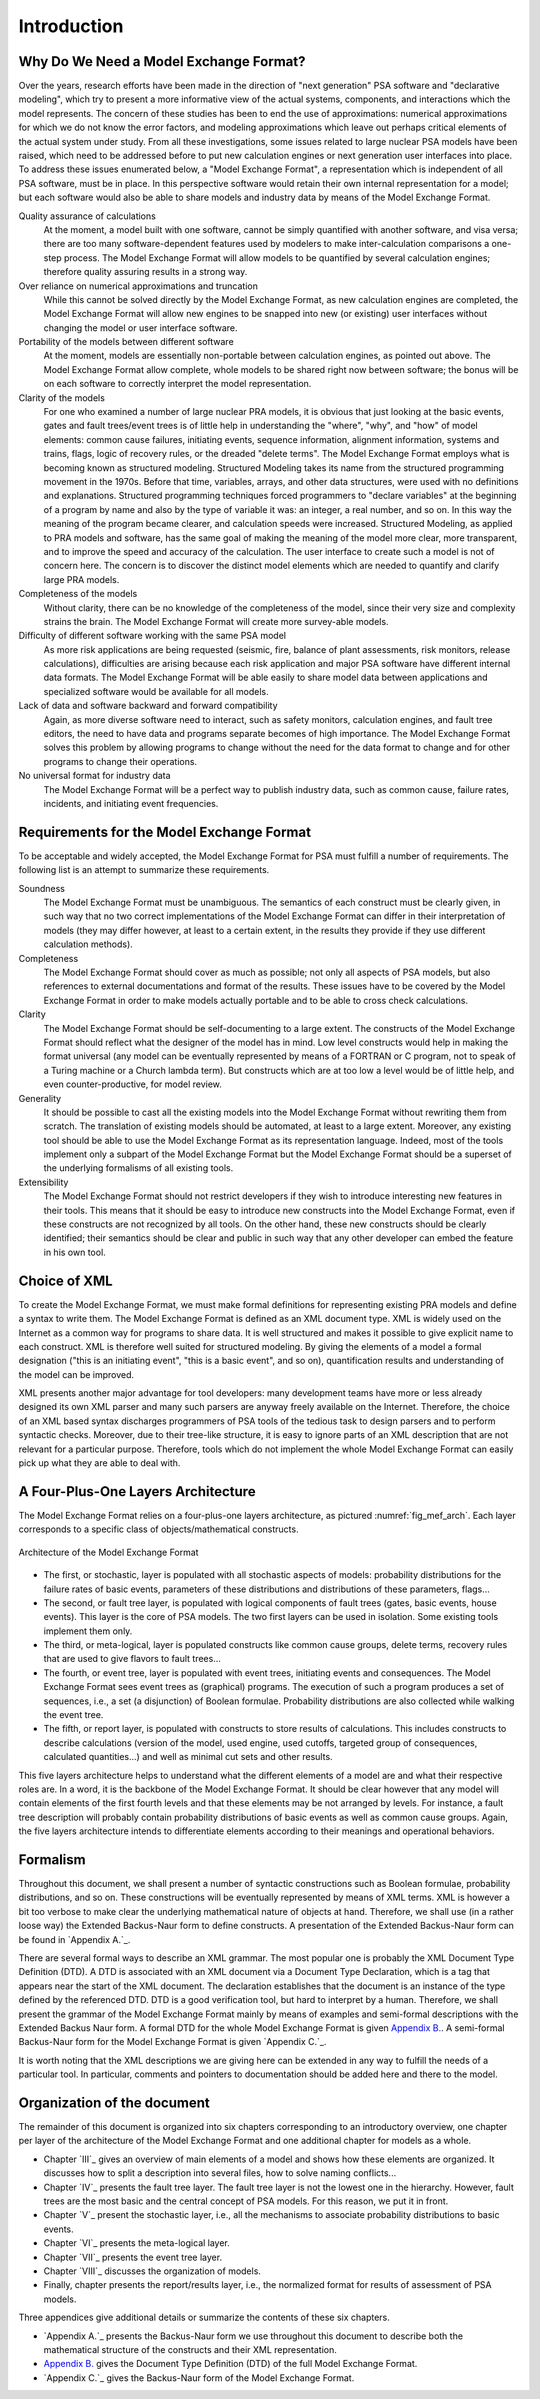 ############
Introduction
############

Why Do We Need a Model Exchange Format?
=======================================

Over the years, research efforts have been made in the direction of
"next generation" PSA software and "declarative modeling", which try to
present a more informative view of the actual systems, components, and
interactions which the model represents. The concern of these studies
has been to end the use of approximations: numerical approximations for
which we do not know the error factors, and modeling approximations
which leave out perhaps critical elements of the actual system under
study. From all these investigations, some issues related to large
nuclear PSA models have been raised, which need to be addressed before
to put new calculation engines or next generation user interfaces into
place. To address these issues enumerated below, a "Model Exchange
Format", a representation which is independent of all PSA software, must
be in place. In this perspective software would retain their own
internal representation for a model; but each software would also be
able to share models and industry data by means of the Model Exchange
Format.

Quality assurance of calculations
    At the moment, a model built with one software,
    cannot be simply quantified with another software, and
    visa versa; there are too many software-dependent features used by
    modelers to make inter-calculation comparisons a one-step process. The
    Model Exchange Format will allow models to be quantified by several
    calculation engines; therefore quality assuring results in a strong way.

Over reliance on numerical approximations and truncation
    While this cannot be solved directly by the Model Exchange Format, as new
    calculation engines are completed, the Model Exchange Format will allow
    new engines to be snapped into new (or existing) user interfaces without
    changing the model or user interface software.

Portability of the models between different software
    At the moment, models are essentially non-portable between calculation engines,
    as pointed out above. The Model Exchange Format allow complete, whole
    models to be shared right now between software; the bonus will be on
    each software to correctly interpret the model representation.

Clarity of the models
    For one who examined a number of large nuclear PRA models,
    it is obvious that just looking at the basic events, gates
    and fault trees/event trees is of little help in understanding the
    "where", "why", and "how" of model elements: common cause failures,
    initiating events, sequence information, alignment information, systems
    and trains, flags, logic of recovery rules, or the dreaded "delete
    terms". The Model Exchange Format employs what is becoming known as
    structured modeling. Structured Modeling takes its name from the
    structured programming movement in the 1970s. Before that time,
    variables, arrays, and other data structures, were used with no
    definitions and explanations. Structured programming techniques forced
    programmers to "declare variables" at the beginning of a program by name
    and also by the type of variable it was: an integer, a real number, and
    so on. In this way the meaning of the program became clearer, and
    calculation speeds were increased. Structured Modeling, as applied to
    PRA models and software, has the same goal of making the meaning of the
    model more clear, more transparent, and to improve the speed and
    accuracy of the calculation. The user interface to create such a model
    is not of concern here. The concern is to discover the distinct model
    elements which are needed to quantify and clarify large PRA models.

Completeness of the models
    Without clarity, there can be no knowledge of the completeness of the model,
    since their very size and complexity strains the brain.
    The Model Exchange Format will create more survey-able models.

Difficulty of different software working with the same PSA model
    As more risk applications are being requested (seismic, fire, balance of
    plant assessments, risk monitors, release calculations), difficulties
    are arising because each risk application and major PSA software have
    different internal data formats. The Model Exchange Format will be able
    easily to share model data between applications and specialized software
    would be available for all models.

Lack of data and software backward and forward compatibility
    Again, as more diverse software need to interact, such as safety monitors,
    calculation engines, and fault tree editors, the need to have data and
    programs separate becomes of high importance. The Model Exchange Format
    solves this problem by allowing programs to change without the need for
    the data format to change and for other programs to change their operations.

No universal format for industry data
    The Model Exchange Format will be a perfect way to publish industry data,
    such as common cause, failure rates, incidents, and initiating event frequencies.

Requirements for the Model Exchange Format
==========================================

To be acceptable and widely accepted, the Model Exchange Format for PSA
must fulfill a number of requirements. The following list is an attempt
to summarize these requirements.

Soundness
    The Model Exchange Format must be unambiguous.
    The semantics of each construct must be clearly given, in such way that no
    two correct implementations of the Model Exchange Format can differ in
    their interpretation of models (they may differ however, at least to a
    certain extent, in the results they provide if they use different
    calculation methods).

Completeness
    The Model Exchange Format should cover as much as possible;
    not only all aspects of PSA models, but also references to
    external documentations and format of the results. These issues have to
    be covered by the Model Exchange Format in order to make models actually
    portable and to be able to cross check calculations.

Clarity
    The Model Exchange Format should be self-documenting to a large extent.
    The constructs of the Model Exchange Format should reflect
    what the designer of the model has in mind. Low level constructs would
    help in making the format universal (any model can be eventually
    represented by means of a FORTRAN or C program, not to speak of a Turing
    machine or a Church lambda term). But constructs which are at too low a
    level would be of little help, and even counter-productive, for model review.

Generality
    It should be possible to cast all the existing models
    into the Model Exchange Format without rewriting them from scratch. The
    translation of existing models should be automated, at least to a large
    extent. Moreover, any existing tool should be able to use the Model
    Exchange Format as its representation language. Indeed, most of the
    tools implement only a subpart of the Model Exchange Format but the
    Model Exchange Format should be a superset of the underlying formalisms
    of all existing tools.

Extensibility
    The Model Exchange Format should not restrict developers
    if they wish to introduce interesting new features in their tools.
    This means that it should be easy to introduce new constructs
    into the Model Exchange Format, even if these constructs are not
    recognized by all tools. On the other hand, these new constructs
    should be clearly identified; their semantics should be clear and public
    in such way that any other developer can embed the feature in his own tool.


Choice of XML
=============

To create the Model Exchange Format, we must make formal definitions for
representing existing PRA models and define a syntax to write them. The
Model Exchange Format is defined as an XML document type. XML is widely
used on the Internet as a common way for programs to share data. It is
well structured and makes it possible to give explicit name to each
construct. XML is therefore well suited for structured modeling. By
giving the elements of a model a formal designation ("this is an
initiating event", "this is a basic event", and so on), quantification
results and understanding of the model can be improved.

XML presents another major advantage for tool developers: many
development teams have more or less already designed its own XML parser
and many such parsers are anyway freely available on the Internet. Therefore,
the choice of an XML based syntax discharges programmers of PSA tools of
the tedious task to design parsers and to perform syntactic checks.
Moreover, due to their tree-like structure, it is easy to ignore parts
of an XML description that are not relevant for a particular purpose.
Therefore, tools which do not implement the whole Model Exchange Format
can easily pick up what they are able to deal with.

A Four-Plus-One Layers Architecture
===================================

The Model Exchange Format relies on a four-plus-one layers architecture,
as pictured :numref:`fig_mef_arch`. Each layer
corresponds to a specific class of objects/mathematical constructs.

.. figure:: ../images/architecture.svg
    :name: fig_mef_arch
    :align: center

    Architecture of the Model Exchange Format

- The first, or stochastic, layer is populated with all stochastic
  aspects of models: probability distributions for the failure rates of
  basic events, parameters of these distributions and distributions of
  these parameters, flags...
- The second, or fault tree layer, is populated with logical components
  of fault trees (gates, basic events, house events). This layer is the
  core of PSA models. The two first layers can be used in isolation.
  Some existing tools implement them only.
- The third, or meta-logical, layer is populated constructs like common
  cause groups, delete terms, recovery rules that are used to give
  flavors to fault trees...
- The fourth, or event tree, layer is populated with event trees,
  initiating events and consequences. The Model Exchange Format sees
  event trees as (graphical) programs. The execution of such a program
  produces a set of sequences, i.e., a set (a disjunction) of Boolean
  formulae. Probability distributions are also collected while walking
  the event tree.
- The fifth, or report layer, is populated with constructs to store
  results of calculations. This includes constructs to describe
  calculations (version of the model, used engine, used cutoffs,
  targeted group of consequences, calculated quantities...) and well as
  minimal cut sets and other results.

This five layers architecture helps to understand what the different
elements of a model are and what their respective roles are. In a word,
it is the backbone of the Model Exchange Format. It should be clear
however that any model will contain elements of the first fourth levels
and that these elements may be not arranged by levels. For instance, a
fault tree description will probably contain probability distributions
of basic events as well as common cause groups. Again, the five layers
architecture intends to differentiate elements according to their
meanings and operational behaviors.

Formalism
=========

Throughout this document, we shall present a number of syntactic
constructions such as Boolean formulae, probability distributions, and
so on. These constructions will be eventually represented by means of
XML terms. XML is however a bit too verbose to make clear the underlying
mathematical nature of objects at hand. Therefore, we shall use (in a
rather loose way) the Extended Backus-Naur form to define constructs. A
presentation of the Extended Backus-Naur form can be found in `Appendix
A.`_.

There are several formal ways to describe an XML grammar. The most
popular one is probably the XML Document Type Definition (DTD). A DTD is
associated with an XML document via a Document Type Declaration, which
is a tag that appears near the start of the XML document. The
declaration establishes that the document is an instance of the type
defined by the referenced DTD. DTD is a good verification tool, but
hard to interpret by a human. Therefore, we shall present the grammar of
the Model Exchange Format mainly by means of examples and semi-formal
descriptions with the Extended Backus Naur form. A formal DTD for the
whole Model Exchange Format is given `Appendix B. <#anchor-10>`_. A
semi-formal Backus-Naur form for the Model Exchange Format is given
`Appendix C.`_.

It is worth noting that the XML descriptions we are giving here can be
extended in any way to fulfill the needs of a particular tool. In
particular, comments and pointers to documentation should be added here
and there to the model.

Organization of the document
============================

The remainder of this document is organized into six chapters
corresponding to an introductory overview, one chapter per layer of the
architecture of the Model Exchange Format and one additional chapter for
models as a whole.

- Chapter `III`_ gives an overview of main elements of a
  model and shows how these elements are organized. It discusses how to
  split a description into several files, how to solve naming
  conflicts...
- Chapter `IV`_ presents the fault tree layer. The fault
  tree layer is not the lowest one in the hierarchy. However, fault
  trees are the most basic and the central concept of PSA models. For
  this reason, we put it in front.
- Chapter `V`_ present the stochastic layer, i.e., all the
  mechanisms to associate probability distributions to basic events.
- Chapter `VI`_ presents the meta-logical layer.
- Chapter `VII`_ presents the event tree layer.
- Chapter `VIII`_ discusses the organization of models.
- Finally, chapter presents the report/results layer, i.e., the
  normalized format for results of assessment of PSA models.

Three appendices give additional details or summarize the contents of
these six chapters.

- `Appendix A.`_ presents the Backus-Naur form we use
  throughout this document to describe both the mathematical structure
  of the constructs and their XML representation.
- `Appendix B.`_ gives the Document Type Definition (DTD)
  of the full Model Exchange Format.
- `Appendix C.`_ gives the Backus-Naur form of the Model
  Exchange Format.
